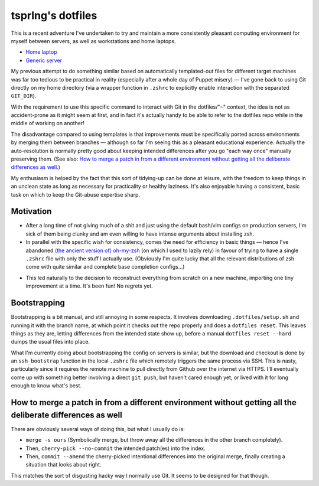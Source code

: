 tsprlng's dotfiles
==================

This is a recent adventure I've undertaken to try and maintain a more consistently pleasant computing environment for myself between servers, as well as workstations and home laptops.

- `Home laptop <http://github.com/tsprlng/dotfiles/tree/homedir-marvin>`_
- `Generic server <http://github.com/tsprlng/dotfiles/tree/homedir-server>`_

My previous attempt to do something similar based on automatically templated-out files for different target machines was far too tedious to be practical in reality (especially after a whole day of Puppet misery) — I've gone back to using Git directly on my home directory (via a wrapper function in ``.zshrc`` to explicitly enable interaction with the separated ``GIT_DIR``).

With the requirement to use this specific command to interact with Git in the dotfiles/"``~``" context, the idea is not as accident-prone as it might seem at first, and in fact it's actually handy to be able to refer to the dotfiles repo while in the middle of working on another!

The disadvantage compared to using templates is that improvements must be specifically ported across environments by merging them between branches — although so far I'm seeing this as a pleasant educational experience. Actually the auto-resolution is normally pretty good about keeping intended differences after you go "each way once" manually preserving them. (See also: `How to merge a patch in from a different environment without getting all the deliberate differences as well`_.)

My enthusiasm is helped by the fact that this sort of tidying-up can be done at leisure, with the freedom to keep things in an unclean state as long as necessary for practicality or healthy laziness. It's also enjoyable having a consistent, basic task on which to keep the Git-abuse expertise sharp.


Motivation
----------

- After a long time of not giving much of a shit and just using the default bash/vim configs on production servers, I'm sick of them being clunky and am even willing to have intense arguments about installing zsh.

- In parallel with the specific wish for consistency, comes the need for efficiency in basic things — hence I've abandoned `(the ancient version of)`__ oh-my-zsh_ (on which I used to lazily rely) in favour of trying to have a single ``.zshrc`` file with only the stuff I actually use. (Obviously I'm quite lucky that all the relevant distributions of zsh come with quite similar and complete base completion configs...)

.. _oh-my-zsh: https://github.com/robbyrussell/oh-my-zsh
__ https://github.com/tsprlng/oh-my-zsh

- This led naturally to the decision to reconstruct everything from scratch on a new machine, importing one tiny improvement at a time. It's been fun! No regrets yet.


Bootstrapping
-------------

Bootstrapping is a bit manual, and still annoying in some respects. It involves downloading ``.dotfiles/setup.sh`` and running it with the branch name, at which point it checks out the repo properly and does a ``dotfiles reset``. This leaves things as they are, letting differences from the intended state show up, before a manual ``dotfiles reset --hard`` dumps the usual files into place.

What I'm currently doing about bootstrapping the config on servers is similar, but the download and checkout is done by an ``ssh_bootstrap`` function in the local ``.zshrc`` file which remotely triggers the same process via SSH. This is nasty, particularly since it requires the remote machine to pull directly from Github over the internet via HTTPS. I'll eventually come up with something better involving a direct ``git push``, but haven't cared enough yet, or lived with it for long enough to know what's best.


How to merge a patch in from a different environment without getting all the deliberate differences as well
-----------------------------------------------------------------------------------------------------------

There are obviously several ways of doing this, but what I usually do is:

- ``merge -s ours`` (Symbolically merge, but throw away all the differences in the other branch completely).

- Then, ``cherry-pick --no-commit`` the intended patch(es) into the index.

- Then, ``commit --amend`` the cherry-picked intentional differences into the original merge, finally creating a situation that looks about right.

This matches the sort of disgusting hacky way I normally use Git. It seems to be designed for that though.
